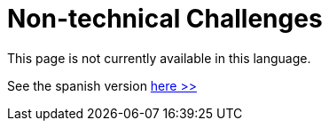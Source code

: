 :slug: careers/non-technical-challenges/
:category: careers
:description: TODO
:keywords: TODO

= Non-technical Challenges

This page is not currently available in this language.

See the spanish version [button]#link:../../../es/empleos/retos-no-tecnicos/[here >>]#
